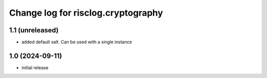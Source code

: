 ===================================
Change log for risclog.cryptography
===================================


1.1 (unreleased)
================

- added default salt. Can be used with a single instance


1.0 (2024-09-11)
================

* initial release
